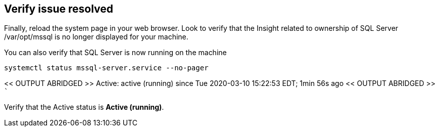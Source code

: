 == Verify issue resolved

Finally, reload the system page in your web browser. Look to verify that
the Insight related to ownership of SQL Server /var/opt/mssql is no
longer displayed for your machine.

You can also verify that SQL Server is now running on the machine

[source,bash]
----
systemctl status mssql-server.service --no-pager
----

<< OUTPUT ABRIDGED >> Active: active (running) since Tue 2020-03-10
15:22:53 EDT; 1min 56s ago << OUTPUT ABRIDGED >> ```

Verify that the Active status is *Active (running)*.
